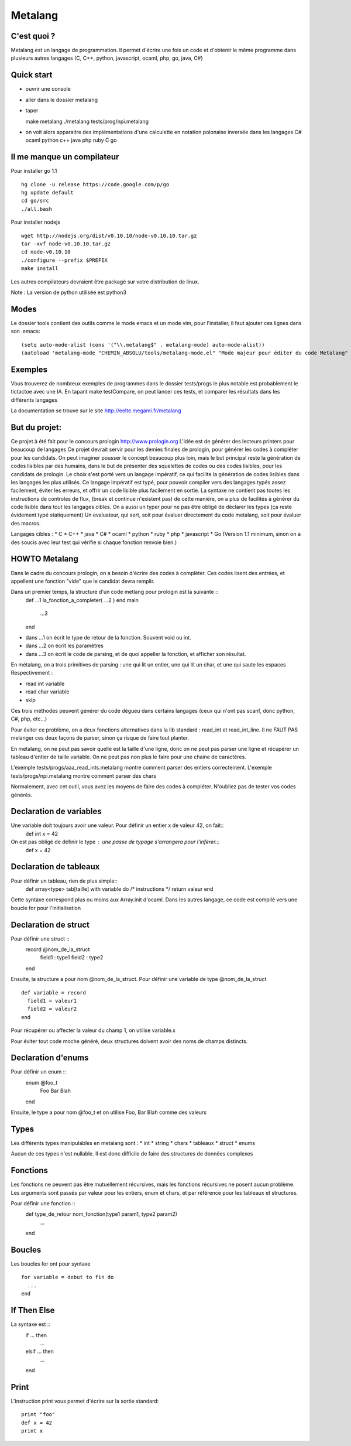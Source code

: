 Metalang
========

C'est quoi ?
----------------
Metalang est un langage de programmation. Il permet d'écrire une fois un code et d'obtenir le même programme dans plusieurs autres langages (C, C++, python, javascript, ocaml, php, go, java, C#)

Quick start
----------------
* ouvrir une console
* aller dans le dossier metalang
* taper ::

  make metalang
  ./metalang tests/prog/npi.metalang

* on voit alors apparaitre des implémentations d'une calculette en notation polonaise inversée dans les langages C# ocaml python c++ java php ruby C go

Il me manque un compilateur
----------------
Pour installer go 1.1 ::

  hg clone -u release https://code.google.com/p/go
  hg update default
  cd go/src
  ./all.bash

Pour installer nodejs ::

  wget http://nodejs.org/dist/v0.10.10/node-v0.10.10.tar.gz
  tar -xvf node-v0.10.10.tar.gz
  cd node-v0.10.10
  ./configure --prefix $PREFIX
  make install

Les autres compilateurs devraient être packagé sur votre distribution de linux.

Note : La version de python utilisée est python3

Modes
----------------
Le dossier tools contient des outils comme le mode emacs et un mode vim, pour l'installer,
il faut ajouter ces lignes dans son .emacs::
  (setq auto-mode-alist (cons '("\\.metalang$" . metalang-mode) auto-mode-alist))
  (autoload 'metalang-mode "CHEMIN_ABSOLU/tools/metalang-mode.el" "Mode majeur pour éditer du code Metalang" t)


Exemples
----------------
Vous trouverez de nombreux exemples de programmes dans le dossier
tests/progs le plus notable est probablement le tictactoe avec une IA.
En tapant make testCompare, on peut lancer ces tests, et comparer les résultats dans les différents langages

La documentation se trouve sur le site http://eelte.megami.fr/metalang


But du projet:
----------------
Ce projet à été fait pour le concours prologin http://www.prologin.org
L'idée est de générer des lecteurs printers pour beaucoup de langages Ce projet devrait servir pour les demies finales de prologin, pour générer les codes à compléter pour les candidats.
On peut imaginer pousser le concept beaucoup plus loin, mais le but principal reste la génération de codes lisibles par des humains, dans le but de présenter des squelettes de codes ou des codes lisibles, pour les candidats de prologin.
Le choix s'est porté vers un langage impératif, ce qui facilite la génération de codes lisibles dans les langages les plus utilisés.
Ce langage impératif est typé, pour pouvoir compiler vers des langages typés assez facilement, éviter les erreurs, et offrir un code lisible plus facilement en sortie.
La syntaxe ne contient pas toutes les instructions de controles de flux, (break et continue n'existent pas) de cette manière, on a plus de facilités à générer du code lisible dans tout les langages cibles.
On a aussi un typer pour ne pas être obligé de déclarer les types (ça reste évidement typé statiquement)
Un evaluateur, qui sert, soit pour évaluer directement du code metalang, soit pour évaluer des macros.

Langages cibles :
* C
* C++
* java
* C#
* ocaml
* python
* ruby
* php
* javascript
* Go (Version 1.1 minimum, sinon on a des soucis avec leur test qui vérifie si chaque fonction renvoie bien.)

HOWTO Metalang
----------------


Dans le cadre du concours prologin, on a besoin d'écrire des codes à compléter. Ces codes lisent des entrées, et appellent une fonction "vide" que le candidat devra remplir.

Dans un premier temps, la structure d'un code metlang pour prologin est la suivante ::
  def ...1 la_fonction_a_completer( ...2 )
  end
  main
    ...3
  end

* dans ...1 on écrit le type de retour de la fonction. Souvent void ou int.
* dans ...2 on écrit les paramètres
* dans ...3 on écrit le code de parsing, et de quoi appeller la fonction, et afficher son résultat.

En métalang, on a trois primitives de parsing : une qui lit un entier, une qui lit un char, et une qui saute les espaces
Respectivement :

* read int variable
* read char variable
* skip

Ces trois méthodes peuvent générer du code dégueu dans certains langages (ceux qui n'ont pas scanf, donc python, C#, php, etc...)

Pour éviter ce problème, on a deux fonctions alternatives dans la lib standard : read_int et read_int_line. Il ne FAUT PAS melanger ces deux façons de parser, sinon ça risque de faire tout planter.

En metalang, on ne peut pas savoir quelle est la taille d'une ligne, donc on ne peut pas parser une ligne et récupérer un tableau d'entier de taille variable. On ne peut pas non plus le faire pour une chaine de caractères.

L'exemple tests/progs/aaa_read_ints.metalang montre comment parser des entiers correctement.
L'exemple tests/progs/npi.metalang montre comment parser des chars

Normalement, avec cet outil, vous avez les moyens de faire des codes à compléter. N'oubliez pas de tester vos codes générés.

Declaration de variables
----------------
Une variable doit toujours avoir une valeur. Pour définir un entier x de valeur 42, on fait::
  def int x = 42

On est pas obligé de définir le type : une passe de typage s'arrangera pour l'inférer.::
  def x = 42


Declaration de tableaux
----------------
Pour définir un tableau, rien de plus simple::
  def array<type> tab[taille] with variable do /* instructions */ return valeur end

Cette syntaxe correspond plus ou moins aux Array.init d'ocaml. Dans les autres langage, ce code est compilé vers une boucle for pour l'initialisation


Declaration de struct
----------------
Pour définir une struct ::
  record @nom_de_la_struct
    field1 : type1
    field2 : type2
  end

Ensuite, la structure a pour nom @nom_de_la_struct.
Pour définir une variable de type @nom_de_la_struct ::
  def variable = record
    field1 = valeur1
    field2 = valeur2
  end

Pour récupérer ou affecter la valeur du champ 1, on utilise variable.x

Pour éviter tout code moche généré, deux structures doivent avoir des noms de champs distincts.

Declaration d'enums
----------------
Pour définir un enum ::
  enum @foo_t
    Foo Bar Blah
  end

Ensuite, le type a pour nom @foo_t et on utilise Foo, Bar Blah comme des valeurs

Types
----------------
Les différents types manipulables en metalang sont :
* int
* string
* chars
* tableaux
* struct
* enums

Aucun de ces types n'est nullable. Il est donc difficile de faire des structures de données complexes 

Fonctions
----------------
Les fonctions ne peuvent pas être mutuellement récursives, mais les fonctions récursives ne posent aucun problème.
Les arguments sont passés par valeur pour les entiers, enum et chars, et par référence pour les tableaux et structures.

Pour définir une fonction ::
  def type_de_retour nom_fonction(type1 param1, type2 param2)
    ...
  end

Boucles
----------------
Les boucles for ont pour syntaxe ::

  for variable = debut to fin do
    ...
  end

If Then Else
----------------
La syntaxe est ::
  if ... then
    ...
  elsif ... then
    ...
  end

Print
----------------
L'instruction print vous permet d'écrire sur la sortie standard::

  print "foo"
  def x = 42
  print x
